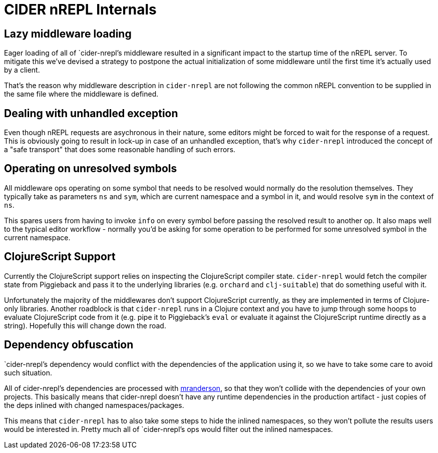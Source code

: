 = CIDER nREPL Internals

== Lazy middleware loading

Eager loading of all of `cider-nrepl`'s middleware resulted in a significant impact to the
startup time of the nREPL server. To mitigate this we've devised a strategy to postpone
the actual initialization of some middleware until the first time it's actually used
by a client.

That's the reason why middleware description in `cider-nrepl` are not following the common
nREPL convention to be supplied in the same file where the middleware is defined.

== Dealing with unhandled exception

Even though nREPL requests are asychronous in their nature, some editors might be forced
to wait for the response of a request. This is obviously going to result in lock-up in
case of an unhandled exception, that's why `cider-nrepl` introduced the concept of
a "safe transport" that does some reasonable handling of such errors.

== Operating on unresolved symbols

All middleware ops operating on some symbol that needs to be resolved would normally do the
resolution themselves. They typically take as parameters `ns` and `sym`, which are current
namespace and a symbol in it, and would resolve `sym` in the context of `ns`.

This spares users from having to invoke `info` on every symbol before passing the resolved result
to another op. It also maps well to the typical editor workflow - normally you'd be asking
for some operation to be performed for some unresolved symbol in the current namespace.

== ClojureScript Support

Currently the ClojureScript support relies on inspecting the ClojureScript compiler
state. `cider-nrepl` would fetch the compiler state from Piggieback and pass it
to the underlying libraries (e.g. `orchard` and `clj-suitable`) that do something useful with it.

Unfortunately the majority of the middlewares don't support ClojureScript
currently, as they are implemented in terms of Clojure-only libraries. Another
roadblock is that `cider-nrepl` runs in a Clojure context and you have to jump
through some hoops to evaluate ClojureScript code from it (e.g. pipe it to
Piggieback's `eval` or evaluate it against the ClojureScript runtime directly as
a string). Hopefully this will change down the road.

== Dependency obfuscation

`cider-nrepl`'s dependency would conflict with the dependencies of the application using it,
so we have to take some care to avoid such situation.

All of cider-nrepl's dependencies are processed with
https://github.com/benedekfazekas/mranderson[mranderson], so that
they won't collide with the dependencies of your own projects. This
basically means that cider-nrepl doesn't have any runtime dependencies in
the production artifact - just copies of the deps inlined with changed
namespaces/packages.

This means that `cider-nrepl` has to also take some steps to hide the inlined namespaces,
so they won't pollute the results users would be interested in. Pretty much all of `cider-nrepl`'s
ops would filter out the inlined namespaces.
